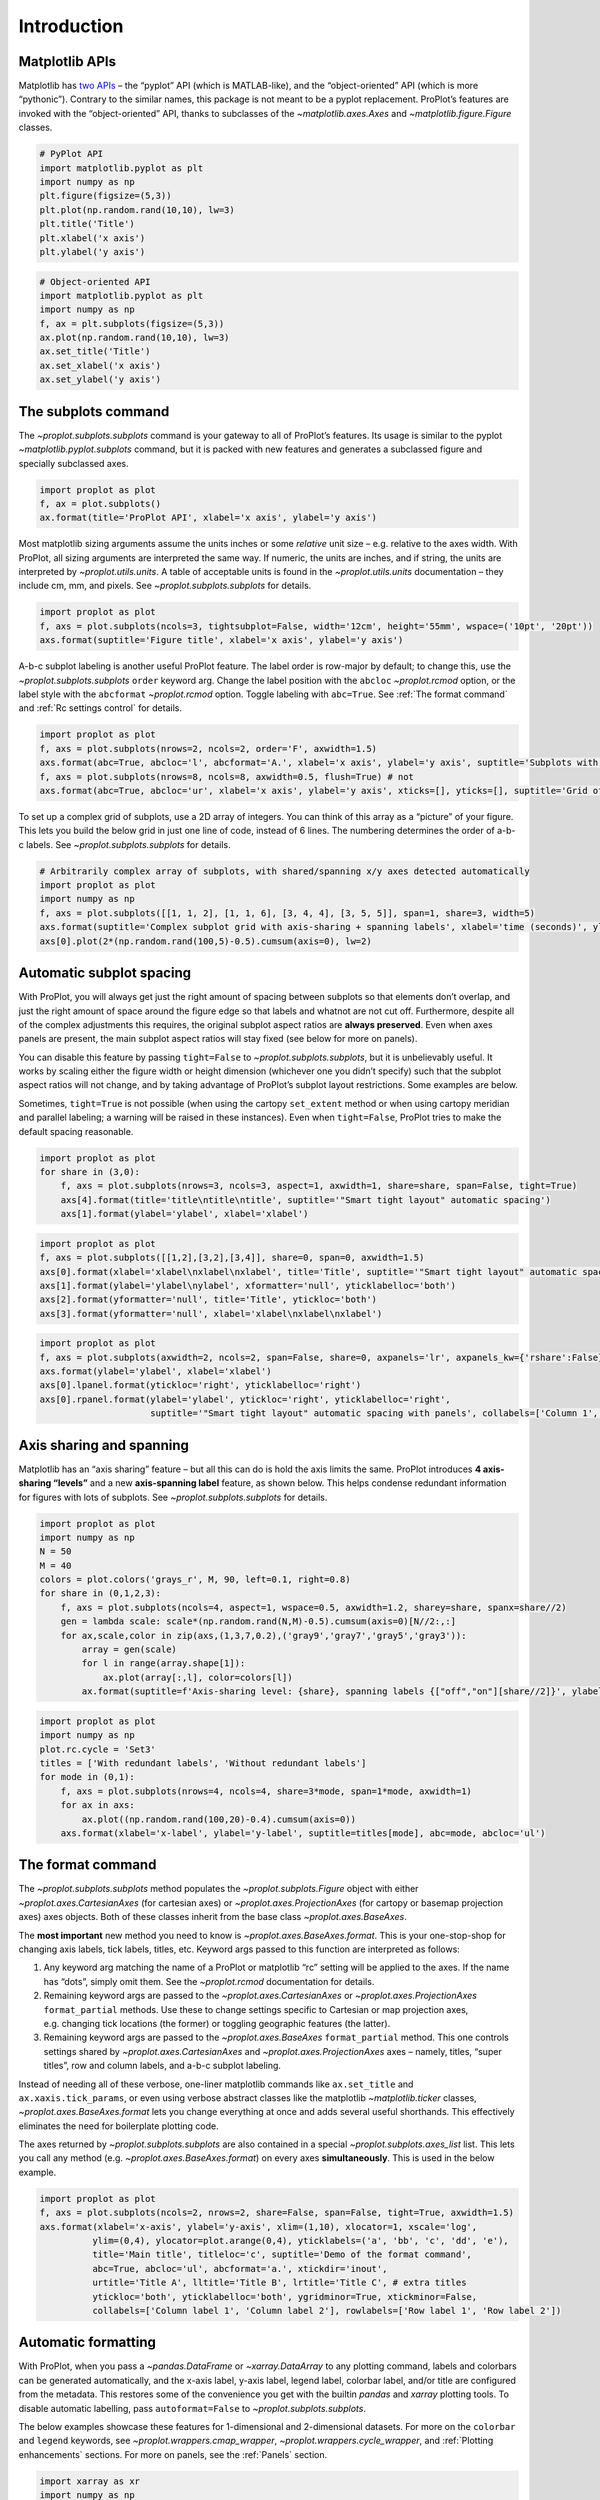 Introduction
============

Matplotlib APIs
---------------

Matplotlib has `two
APIs <https://matplotlib.org/api/api_overview.html>`__ – the “pyplot”
API (which is MATLAB-like), and the “object-oriented” API (which is more
“pythonic”). Contrary to the similar names, this package is not meant to
be a pyplot replacement. ProPlot’s features are invoked with the
“object-oriented” API, thanks to subclasses of the
`~matplotlib.axes.Axes` and `~matplotlib.figure.Figure` classes.

.. code:: ipython3

    # PyPlot API
    import matplotlib.pyplot as plt
    import numpy as np
    plt.figure(figsize=(5,3))
    plt.plot(np.random.rand(10,10), lw=3)
    plt.title('Title')
    plt.xlabel('x axis')
    plt.ylabel('y axis')

.. code:: ipython3

    # Object-oriented API
    import matplotlib.pyplot as plt
    import numpy as np
    f, ax = plt.subplots(figsize=(5,3))
    ax.plot(np.random.rand(10,10), lw=3)
    ax.set_title('Title')
    ax.set_xlabel('x axis')
    ax.set_ylabel('y axis')

The subplots command
--------------------

The `~proplot.subplots.subplots` command is your gateway to all of
ProPlot’s features. Its usage is similar to the pyplot
`~matplotlib.pyplot.subplots` command, but it is packed with new
features and generates a subclassed figure and specially subclassed
axes.

.. code:: ipython3

    import proplot as plot
    f, ax = plot.subplots()
    ax.format(title='ProPlot API', xlabel='x axis', ylabel='y axis')



.. image:: quickstart/quickstart_6_0.svg


Most matplotlib sizing arguments assume the units inches or some
*relative* unit size – e.g. relative to the axes width. With ProPlot,
all sizing arguments are interpreted the same way. If numeric, the units
are inches, and if string, the units are interpreted by
`~proplot.utils.units`. A table of acceptable units is found in the
`~proplot.utils.units` documentation – they include cm, mm, and
pixels. See `~proplot.subplots.subplots` for details.

.. code:: ipython3

    import proplot as plot
    f, axs = plot.subplots(ncols=3, tightsubplot=False, width='12cm', height='55mm', wspace=('10pt', '20pt'))
    axs.format(suptitle='Figure title', xlabel='x axis', ylabel='y axis')



.. image:: quickstart/quickstart_8_0.svg


A-b-c subplot labeling is another useful ProPlot feature. The label
order is row-major by default; to change this, use the
`~proplot.subplots.subplots` ``order`` keyword arg. Change the label
position with the ``abcloc`` `~proplot.rcmod` option, or the label
style with the ``abcformat`` `~proplot.rcmod` option. Toggle labeling
with ``abc=True``. See :ref:`The format command` and
:ref:`Rc settings control` for details.

.. code:: ipython3

    import proplot as plot
    f, axs = plot.subplots(nrows=2, ncols=2, order='F', axwidth=1.5)
    axs.format(abc=True, abcloc='l', abcformat='A.', xlabel='x axis', ylabel='y axis', suptitle='Subplots with column-major labeling')
    f, axs = plot.subplots(nrows=8, ncols=8, axwidth=0.5, flush=True) # not 
    axs.format(abc=True, abcloc='ur', xlabel='x axis', ylabel='y axis', xticks=[], yticks=[], suptitle='Grid of "flush" subplots')



.. image:: quickstart/quickstart_10_0.svg



.. image:: quickstart/quickstart_10_1.svg


To set up a complex grid of subplots, use a 2D array of integers. You
can think of this array as a “picture” of your figure. This lets you
build the below grid in just one line of code, instead of 6 lines. The
numbering determines the order of a-b-c labels. See
`~proplot.subplots.subplots` for details.

.. code:: ipython3

    # Arbitrarily complex array of subplots, with shared/spanning x/y axes detected automatically
    import proplot as plot
    import numpy as np
    f, axs = plot.subplots([[1, 1, 2], [1, 1, 6], [3, 4, 4], [3, 5, 5]], span=1, share=3, width=5)
    axs.format(suptitle='Complex subplot grid with axis-sharing + spanning labels', xlabel='time (seconds)', ylabel='temperature (K)', abc=True)
    axs[0].plot(2*(np.random.rand(100,5)-0.5).cumsum(axis=0), lw=2)







.. image:: quickstart/quickstart_12_1.svg


Automatic subplot spacing
-------------------------

With ProPlot, you will always get just the right amount of spacing
between subplots so that elements don’t overlap, and just the right
amount of space around the figure edge so that labels and whatnot are
not cut off. Furthermore, despite all of the complex adjustments this
requires, the original subplot aspect ratios are **always preserved**.
Even when axes panels are present, the main subplot aspect ratios will
stay fixed (see below for more on panels).

You can disable this feature by passing ``tight=False`` to
`~proplot.subplots.subplots`, but it is unbelievably useful. It works
by scaling either the figure width or height dimension (whichever one
you didn’t specify) such that the subplot aspect ratios will not change,
and by taking advantage of ProPlot’s subplot layout restrictions. Some
examples are below.

Sometimes, ``tight=True`` is not possible (when using the cartopy
``set_extent`` method or when using cartopy meridian and parallel
labeling; a warning will be raised in these instances). Even when
``tight=False``, ProPlot tries to make the default spacing reasonable.

.. code:: ipython3

    import proplot as plot
    for share in (3,0):
        f, axs = plot.subplots(nrows=3, ncols=3, aspect=1, axwidth=1, share=share, span=False, tight=True)
        axs[4].format(title='title\ntitle\ntitle', suptitle='"Smart tight layout" automatic spacing')
        axs[1].format(ylabel='ylabel', xlabel='xlabel')



.. image:: quickstart/quickstart_15_0.svg



.. image:: quickstart/quickstart_15_1.svg


.. code:: ipython3

    import proplot as plot
    f, axs = plot.subplots([[1,2],[3,2],[3,4]], share=0, span=0, axwidth=1.5)
    axs[0].format(xlabel='xlabel\nxlabel\nxlabel', title='Title', suptitle='"Smart tight layout" automatic spacing')
    axs[1].format(ylabel='ylabel\nylabel', xformatter='null', yticklabelloc='both')
    axs[2].format(yformatter='null', title='Title', ytickloc='both')
    axs[3].format(yformatter='null', xlabel='xlabel\nxlabel\nxlabel')



.. image:: quickstart/quickstart_16_0.svg


.. code:: ipython3

    import proplot as plot
    f, axs = plot.subplots(axwidth=2, ncols=2, span=False, share=0, axpanels='lr', axpanels_kw={'rshare':False})
    axs.format(ylabel='ylabel', xlabel='xlabel')
    axs[0].lpanel.format(ytickloc='right', yticklabelloc='right')
    axs[0].rpanel.format(ylabel='ylabel', ytickloc='right', yticklabelloc='right',
                         suptitle='"Smart tight layout" automatic spacing with panels', collabels=['Column 1', 'Column 2'])



.. image:: quickstart/quickstart_17_0.svg


Axis sharing and spanning
-------------------------

Matplotlib has an “axis sharing” feature – but all this can do is hold
the axis limits the same. ProPlot introduces **4 axis-sharing “levels”**
and a new **axis-spanning label** feature, as shown below. This helps
condense redundant information for figures with lots of subplots. See
`~proplot.subplots.subplots` for details.

.. code:: ipython3

    import proplot as plot
    import numpy as np
    N = 50
    M = 40
    colors = plot.colors('grays_r', M, 90, left=0.1, right=0.8)
    for share in (0,1,2,3):
        f, axs = plot.subplots(ncols=4, aspect=1, wspace=0.5, axwidth=1.2, sharey=share, spanx=share//2)
        gen = lambda scale: scale*(np.random.rand(N,M)-0.5).cumsum(axis=0)[N//2:,:]
        for ax,scale,color in zip(axs,(1,3,7,0.2),('gray9','gray7','gray5','gray3')):
            array = gen(scale)
            for l in range(array.shape[1]):
                ax.plot(array[:,l], color=colors[l])
            ax.format(suptitle=f'Axis-sharing level: {share}, spanning labels {["off","on"][share//2]}', ylabel='y-label', xlabel='x-axis label')



.. image:: quickstart/quickstart_20_0.svg



.. image:: quickstart/quickstart_20_1.svg



.. image:: quickstart/quickstart_20_2.svg



.. image:: quickstart/quickstart_20_3.svg


.. code:: ipython3

    import proplot as plot
    import numpy as np
    plot.rc.cycle = 'Set3'
    titles = ['With redundant labels', 'Without redundant labels']
    for mode in (0,1):
        f, axs = plot.subplots(nrows=4, ncols=4, share=3*mode, span=1*mode, axwidth=1)
        for ax in axs:
            ax.plot((np.random.rand(100,20)-0.4).cumsum(axis=0))
        axs.format(xlabel='x-label', ylabel='y-label', suptitle=titles[mode], abc=mode, abcloc='ul')



.. image:: quickstart/quickstart_21_0.svg



.. image:: quickstart/quickstart_21_1.svg


The format command
------------------

The `~proplot.subplots.subplots` method populates the
`~proplot.subplots.Figure` object with either
`~proplot.axes.CartesianAxes` (for cartesian axes) or
`~proplot.axes.ProjectionAxes` (for cartopy or basemap projection
axes) axes objects. Both of these classes inherit from the base class
`~proplot.axes.BaseAxes`.

The **most important** new method you need to know is
`~proplot.axes.BaseAxes.format`. This is your one-stop-shop for
changing axis labels, tick labels, titles, etc. Keyword args passed to
this function are interpreted as follows:

1. Any keyword arg matching the name of a ProPlot or matplotlib “rc”
   setting will be applied to the axes. If the name has “dots”, simply
   omit them. See the `~proplot.rcmod` documentation for details.
2. Remaining keyword args are passed to the
   `~proplot.axes.CartesianAxes` or `~proplot.axes.ProjectionAxes`
   ``format_partial`` methods. Use these to change settings specific to
   Cartesian or map projection axes, e.g. changing tick locations (the
   former) or toggling geographic features (the latter).
3. Remaining keyword args are passed to the `~proplot.axes.BaseAxes`
   ``format_partial`` method. This one controls settings shared by
   `~proplot.axes.CartesianAxes` and `~proplot.axes.ProjectionAxes`
   axes – namely, titles, “super titles”, row and column labels, and
   a-b-c subplot labeling.

Instead of needing all of these verbose, one-liner matplotlib commands
like ``ax.set_title`` and ``ax.xaxis.tick_params``, or even using
verbose abstract classes like the matplotlib `~matplotlib.ticker`
classes, `~proplot.axes.BaseAxes.format` lets you change everything at
once and adds several useful shorthands. This effectively eliminates the
need for boilerplate plotting code.

The axes returned by `~proplot.subplots.subplots` are also contained
in a special `~proplot.subplots.axes_list` list. This lets you call
any method (e.g. `~proplot.axes.BaseAxes.format`) on every axes
**simultaneously**. This is used in the below example.

.. code:: ipython3

    import proplot as plot
    f, axs = plot.subplots(ncols=2, nrows=2, share=False, span=False, tight=True, axwidth=1.5)
    axs.format(xlabel='x-axis', ylabel='y-axis', xlim=(1,10), xlocator=1, xscale='log',
              ylim=(0,4), ylocator=plot.arange(0,4), yticklabels=('a', 'bb', 'c', 'dd', 'e'),
              title='Main title', titleloc='c', suptitle='Demo of the format command',
              abc=True, abcloc='ul', abcformat='a.', xtickdir='inout',
              urtitle='Title A', lltitle='Title B', lrtitle='Title C', # extra titles
              ytickloc='both', yticklabelloc='both', ygridminor=True, xtickminor=False,
              collabels=['Column label 1', 'Column label 2'], rowlabels=['Row label 1', 'Row label 2'])



.. image:: quickstart/quickstart_23_0.svg


Automatic formatting
--------------------

With ProPlot, when you pass a `~pandas.DataFrame` or
`~xarray.DataArray` to any plotting command, labels and colorbars can
be generated automatically, and the x-axis label, y-axis label, legend
label, colorbar label, and/or title are configured from the metadata.
This restores some of the convenience you get with the builtin
`pandas` and `xarray` plotting tools. To disable automatic
labelling, pass ``autoformat=False`` to `~proplot.subplots.subplots`.

The below examples showcase these features for 1-dimensional and
2-dimensional datasets. For more on the ``colorbar`` and ``legend``
keywords, see `~proplot.wrappers.cmap_wrapper`,
`~proplot.wrappers.cycle_wrapper`, and :ref:`Plotting enhancements`
sections. For more on panels, see the :ref:`Panels` section.

.. code:: ipython3

    import xarray as xr
    import numpy as np
    import pandas as pd
    import proplot as plot
    plot.rc['axes.formatter.timerotation']
    # DataArray
    # Must be column major since plot draws lines from columns of arrays
    data = np.sin(np.linspace(0, 2*np.pi, 20))[:,None] + np.random.rand(20,8).cumsum(axis=1)
    da = xr.DataArray(data, dims=('x', 'cat'), coords={
        'x':xr.DataArray(np.linspace(0,1,20), dims=('x',), attrs={'long_name':'distance', 'units':'km'}),
        'cat':xr.DataArray(np.arange(0,80,10), dims=('cat',), attrs={'long_name':'parameter', 'units':'K'})
        }, name='position series')
    # DataFrame
    ts = pd.date_range('1/1/2000', periods=20)
    data = (np.cos(np.linspace(0, 2*np.pi, 20))**4)[:,None] + np.random.rand(20,5)**2
    df = pd.DataFrame(data, index=ts, columns=['foo','bar','baz','zap','baf'])
    df.name = 'time series'
    df.index.name = 'time (s)'
    df.columns.name = 'columns'
    # Series
    series = pd.Series(np.random.rand(20).cumsum())
    # Figure
    f, axs = plot.subplots(ncols=2, axwidth=1.8, share=False, span=False)
    axs.format(suptitle='Automatic subplot formatting')
    # Plot DataArray
    ax = axs[0]
    ax.plot(da, cycle=plot.shade('sky blue', 0.2), cycle_kw={'fade':90}, lw=3,
            colorbar='ll', colorbar_kw={'length':'2cm', 'frameon':True})
    # Plot Dataframe
    ax = axs[1]
    ax.plot(df, cycle=plot.shade('dark green', 0.15), cycle_kw={'fade':90}, legend='uc', legend_kw={'frameon':True}, lw=3)
    ax.format(xrotation=45)



.. image:: quickstart/quickstart_26_0.svg


.. code:: ipython3

    import xarray as xr
    import numpy as np
    import pandas as pd
    import proplot as plot
    from string import ascii_lowercase
    # DataArray
    data = 50*(np.sin(np.linspace(0, 2*np.pi, 20) + 0)**2) * np.cos(np.linspace(0, np.pi, 20)+np.pi/2)[:,None]**2
    da = xr.DataArray(data, dims=('plev','lat'), coords={
        'plev':xr.DataArray(np.linspace(1000,0,20), dims=('plev',), attrs={'long_name':'pressure', 'units':'hPa'}),
        'lat':xr.DataArray(np.linspace(-90,90,20), dims=('lat',), attrs={'units':'deg_N'}), # if long_name absent, variable name is used
        }, name='u', attrs={'long_name':'zonal wind', 'units':'m/s'})
    # DataFrame
    data = np.random.rand(20,20)
    df = pd.DataFrame(data.cumsum(axis=0).cumsum(axis=1), index=[*ascii_lowercase[:20]])
    df.name = 'funky data'
    df.index.name = 'index'
    df.columns.name = 'time (days)'
    # Figure
    # We must make room for the axes panels during subplots call!
    f, axs = plot.subplots(nrows=2, axcolorbars={1:'r', 2:'l'}, axwidth=1.8, share=False, span=False)
    axs.format(collabels=['Automatic subplot formatting']) # suptitle will look off center with the empty left panel
    # Plot DataArray
    ax = axs[1]
    ax.contourf(da, cmap='Tempo', cmap_kw={'left':0.05}, colorbar='l')
    # Plot DataFrame
    ax = axs[0]
    ax.contourf(df, cmap='Ice_r', colorbar='r')
    ax.format(xtickminor=False)



.. image:: quickstart/quickstart_27_0.svg


Rc settings control
-------------------

A special object named `~proplot.rcmod.rc`, belonging to the
`~proplot.rcmod.rc_configurator` class, is created whenever you import
ProPlot. This object gives you advanced control over the look of your
plots. **Use** `~proplot.rcmod.rc` **as your one-stop shop for
changing global settings**. If you’re curious, it is a common `UNIX
convention <https://stackoverflow.com/a/37728339/4970632>`__ to use the
abbreviation ``rc`` for global settings.

To modify a setting for just one subplot, pass it to the
`~proplot.axes.BaseAxes.format` command. To reset everything to the
default state, use `~proplot.rcmod.rc_configurator.reset`. See the
`~proplot.rcmod` documentation for more info.

.. code:: ipython3

    import proplot as plot
    import numpy as np
    # A bunch od different ways to update settings
    plot.rc.reset()
    plot.rc.cycle = 'colorblind'
    plot.rc.linewidth = 1.5
    plot.rc.update({'fontname': 'DejaVu Sans'})
    plot.rc['figure.facecolor'] = 'gray3'
    plot.rc['axes.facecolor'] = 'gray5'
    # Make plot
    f, axs = plot.subplots(ncols=2, aspect=1, width=6, span=0, sharey=2)
    N, M = 100, 6
    values = np.arange(1,M+1)
    cycle = plot.Cycle('C0', 'C1', M, fade=80)
    for i,ax in enumerate(axs):
        data = np.cumsum(np.random.rand(N,M)-0.5, axis=0)
        lines = ax.plot(data, linewidth=3, cycle=cycle) # see "Changing the color cycle" for details
    axs.format(ytickloc='both', ycolor='blue7', 
               xlabel='x label', ylabel='y label',
               yticklabelloc='both',
               suptitle='Applying new rc settings',
               patch_kw={'hatch':'xxx', 'edgecolor':'w'})
    ay = axs[-1].twinx()
    ay.format(ycolor='r', ylabel='secondary axis')
    ay.plot((np.random.rand(100)-0.2).cumsum(), color='r', lw=3)







.. image:: quickstart/quickstart_29_1.svg


Font selection
--------------

DejaVu Sans is the default matplotlib font, but it’s not exactly the
best of the best and it can be tricky to change when using multiple
workstations with different fonts installed. ProPlot adds a bunch of
sans-serif fonts, introudces a `~proplot.fonttools.show_fonts` command
to display them (see below), and makes Helvetica the default, as in
MATLAB. Generally speaking, simple, clean sans-serif fonts are more
appropriate for figures than serif fonts.

You can register your own fonts by adding ``.ttf`` and ``.otf`` files to
the ``~/.proplot/fonts`` directory and calling
`~proplot.fonttools.register_fonts` (which is also called on import).
To change the default font, use the `~proplot.rcmod.rc` object or by
modifying your ``~/.proplotrc``. See the `~proplot.fonttools` and
`~proplot.rcmod` documentation for more info.

.. code:: ipython3

    import proplot as plot
    f = plot.show_fonts()



.. image:: quickstart/quickstart_32_0.svg



